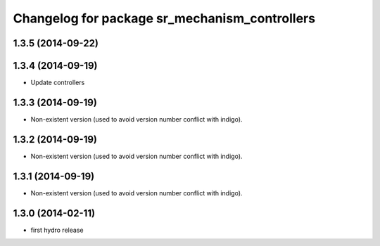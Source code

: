 ^^^^^^^^^^^^^^^^^^^^^^^^^^^^^^^^^^^^^^^^^^^^^^
Changelog for package sr_mechanism_controllers
^^^^^^^^^^^^^^^^^^^^^^^^^^^^^^^^^^^^^^^^^^^^^^

1.3.5 (2014-09-22)
------------------

1.3.4 (2014-09-19)
------------------
* Update controllers

1.3.3 (2014-09-19)
------------------
* Non-existent version (used to avoid version number conflict with indigo).

1.3.2 (2014-09-19)
------------------
* Non-existent version (used to avoid version number conflict with indigo).

1.3.1 (2014-09-19)
------------------
* Non-existent version (used to avoid version number conflict with indigo).

1.3.0 (2014-02-11)
------------------
* first hydro release


